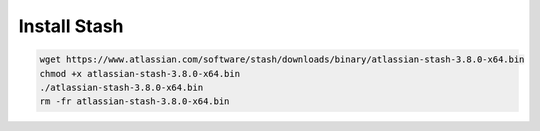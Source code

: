 Install Stash
-------------

.. code-block:: bash

    wget https://www.atlassian.com/software/stash/downloads/binary/atlassian-stash-3.8.0-x64.bin
    chmod +x atlassian-stash-3.8.0-x64.bin
    ./atlassian-stash-3.8.0-x64.bin
    rm -fr atlassian-stash-3.8.0-x64.bin


